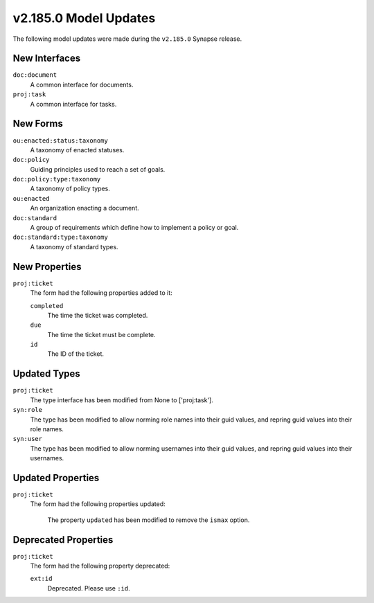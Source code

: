 

.. _userguide_model_v2_185_0:

######################
v2.185.0 Model Updates
######################

The following model updates were made during the ``v2.185.0`` Synapse release.

**************
New Interfaces
**************

``doc:document``
  A common interface for documents.


``proj:task``
  A common interface for tasks.



*********
New Forms
*********

``ou:enacted:status:taxonomy``
  A taxonomy of enacted statuses.


``doc:policy``
  Guiding principles used to reach a set of goals.


``doc:policy:type:taxonomy``
  A taxonomy of policy types.


``ou:enacted``
  An organization enacting a document.


``doc:standard``
  A group of requirements which define how to implement a policy or goal.


``doc:standard:type:taxonomy``
  A taxonomy of standard types.



**************
New Properties
**************

``proj:ticket``
  The form had the following properties added to it:


  ``completed``
    The time the ticket was completed.


  ``due``
    The time the ticket must be complete.


  ``id``
    The ID of the ticket.



*************
Updated Types
*************

``proj:ticket``
  The type interface has been modified from None to ['proj:task'].


``syn:role``
  The type has been modified to allow norming role names into their
  guid values, and repring guid values into their role names.

``syn:user``
  The type has been modified to allow norming usernames into their
  guid values, and repring guid values into their usernames.



******************
Updated Properties
******************

``proj:ticket``
  The form had the following properties updated:

    The property ``updated`` has been modified to remove the ``ismax``
    option.


*********************
Deprecated Properties
*********************

``proj:ticket``
  The form had the following property deprecated:

  ``ext:id``
    Deprecated. Please use ``:id``.

